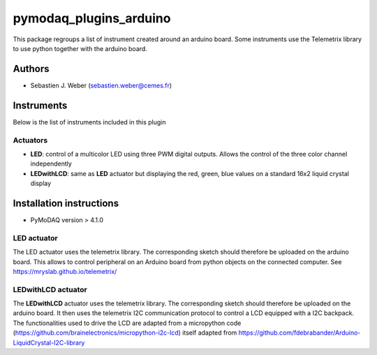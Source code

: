 pymodaq_plugins_arduino
#######################

.. the following must be adapted to your developed package, links to pypi, github  description...

.. image:: https://img.shields.io/pypi/v/pymodaq_plugins_arduino.svg
   :target: https://pypi.org/project/pymodaq_plugins_arduino/
   :alt: Latest Version

.. image:: https://readthedocs.org/projects/pymodaq/badge/?version=latest
   :target: https://pymodaq.readthedocs.io/en/stable/?badge=latest
   :alt: Documentation Status

.. image:: https://github.com/PyMoDAQ/pymodaq_plugins_arduino/workflows/Upload%20Python%20Package/badge.svg
   :target: https://github.com/PyMoDAQ/pymodaq_plugins_arduino
   :alt: Publication Status

.. image:: https://github.com/PyMoDAQ/pymodaq_plugins_arduino/actions/workflows/Test.yml/badge.svg
    :target: https://github.com/PyMoDAQ/pymodaq_plugins_arduino/actions/workflows/Test.yml


This package regroups a list of instrument created around an arduino board. Some instruments use the
Telemetrix library to use python together with the arduino board.


Authors
=======

* Sebastien J. Weber  (sebastien.weber@cemes.fr)


.. if needed use this field

    Contributors
    ============

    * First Contributor
    * Other Contributors

.. if needed use this field

  Depending on the plugin type, delete/complete the fields below


Instruments
===========

Below is the list of instruments included in this plugin

Actuators
+++++++++

* **LED**: control of a multicolor LED using three PWM digital outputs. Allows the control of the three color channel
  independently
* **LEDwithLCD**: same as **LED** actuator but displaying the red, green, blue values on a standard 16x2 liquid crystal
  display

.. if needed use this field

    Viewer0D
    ++++++++

    * **yyy**: control of yyy 0D detector
    * **xxx**: control of xxx 0D detector

    Viewer1D
    ++++++++

    * **yyy**: control of yyy 1D detector
    * **xxx**: control of xxx 1D detector


    Viewer2D
    ++++++++

    * **yyy**: control of yyy 2D detector
    * **xxx**: control of xxx 2D detector


    PID Models
    ==========

    Extensions
    ==========


Installation instructions
=========================

* PyMoDAQ version > 4.1.0


LED actuator
++++++++++++

The LED actuator uses the telemetrix library. The corresponding sketch should therefore be uploaded
on the arduino board. This allows to control peripheral on an Arduino board from python objects on the connected
computer. See https://mryslab.github.io/telemetrix/

LEDwithLCD actuator
+++++++++++++++++++

The **LEDwithLCD** actuator uses the telemetrix library. The corresponding sketch should therefore be uploaded
on the arduino board. It then uses the telemetrix I2C communication protocol to control a LCD equipped with a
I2C backpack. The functionalities used to drive the LCD are adapted from a micropython code
(https://github.com/brainelectronics/micropython-i2c-lcd) itself adapted from
https://github.com/fdebrabander/Arduino-LiquidCrystal-I2C-library